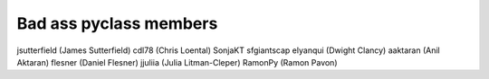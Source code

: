 Bad ass pyclass members
-----------------------
jsutterfield (James Sutterfield)
cdl78 (Chris Loental)
SonjaKT
sfgiantscap
elyanqui (Dwight Clancy)
aaktaran  (Anil Aktaran)
flesner       (Daniel Flesner)
jjuliia (Julia Litman-Cleper)
RamonPy       (Ramon Pavon)
